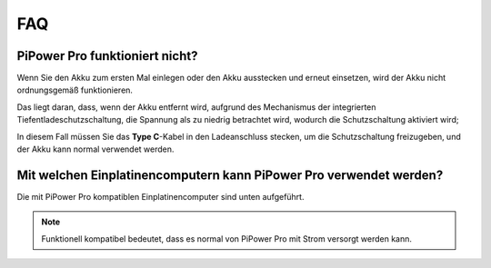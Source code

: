 
FAQ
==============

PiPower Pro funktioniert nicht?
---------------------------

Wenn Sie den Akku zum ersten Mal einlegen oder den Akku ausstecken und erneut einsetzen, 
wird der Akku nicht ordnungsgemäß funktionieren.

Das liegt daran, dass, wenn der Akku entfernt wird, 
aufgrund des Mechanismus der integrierten Tiefentladeschutzschaltung,
die Spannung als zu niedrig betrachtet wird, wodurch die Schutzschaltung aktiviert wird;

In diesem Fall müssen Sie das **Type C**-Kabel in den Ladeanschluss stecken, um die Schutzschaltung freizugeben,
und der Akku kann normal verwendet werden.



Mit welchen Einplatinencomputern kann PiPower Pro verwendet werden?
----------------------------------------------------------------------------------

Die mit PiPower Pro kompatiblen Einplatinencomputer sind unten aufgeführt.

.. raw:: html

    <a href="_static/pdf/SBC_compatible.pdf" target="_blank">Kompatible Liste</a>

    <br/> <br/>


.. note:: Funktionell kompatibel bedeutet, dass es normal von PiPower Pro mit Strom versorgt werden kann.

